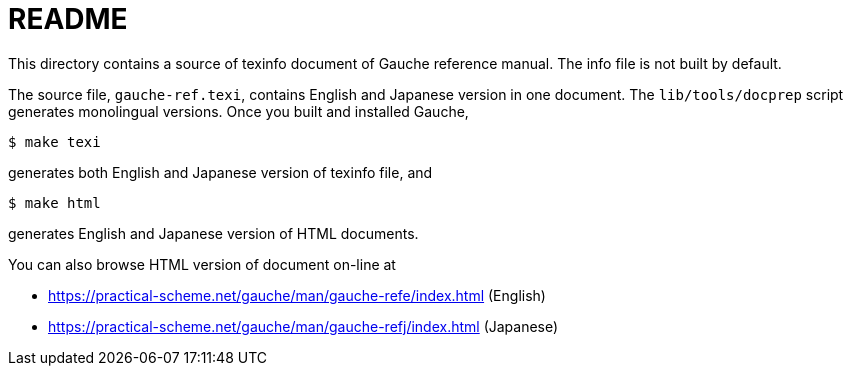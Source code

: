 = README

This directory contains a source of texinfo document of Gauche
reference manual.   The info file is not built by default.

The source file, `gauche-ref.texi`,  contains English and Japanese
version in one document.  The `lib/tools/docprep` script generates
monolingual versions.   Once you built and installed Gauche,

[source,console]
----
$ make texi
----

generates both English and Japanese version of texinfo file, and

[source,console]
----
$ make html
----

generates English and Japanese version of HTML documents.


You can also browse HTML version of document on-line at

* https://practical-scheme.net/gauche/man/gauche-refe/index.html (English)
* https://practical-scheme.net/gauche/man/gauche-refj/index.html (Japanese)
